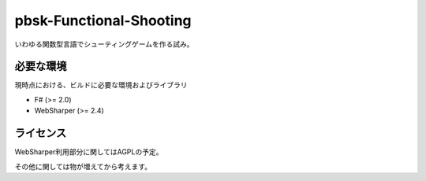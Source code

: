 ==============================
pbsk-Functional-Shooting
==============================

いわゆる関数型言語でシューティングゲームを作る試み。

必要な環境
------------------

現時点における、ビルドに必要な環境およびライブラリ

* F# (>= 2.0)
* WebSharper (>= 2.4)

ライセンス
-------------------

WebSharper利用部分に関してはAGPLの予定。

その他に関しては物が増えてから考えます。
